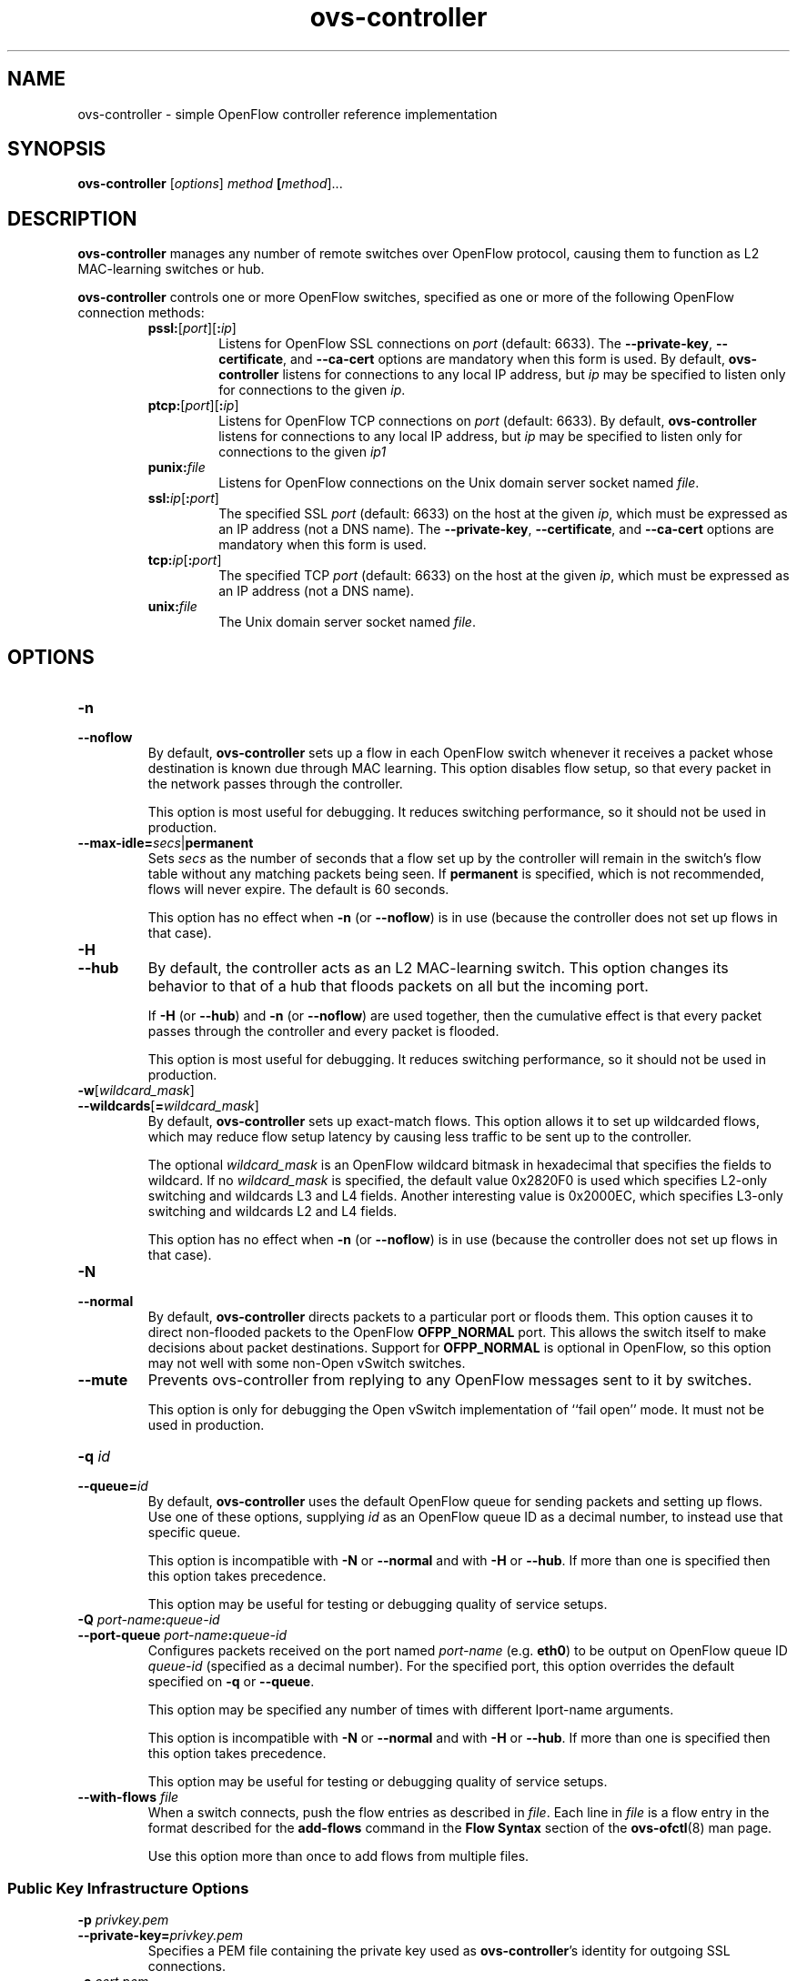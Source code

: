 .\" -*- nroff -*-
.de IQ
.  br
.  ns
.  IP "\\$1"
..
.TH ovs\-controller 8 "March 2009" "Open vSwitch" "Open vSwitch Manual"
.ds PN ovs\-controller
.
.SH NAME
ovs\-controller \- simple OpenFlow controller reference implementation
.
.SH SYNOPSIS
.B ovs\-controller
[\fIoptions\fR] \fImethod\fR \fB[\fImethod\fR]\&...
.
.SH DESCRIPTION
\fBovs\-controller\fR manages any number of remote switches over OpenFlow
protocol, causing them to function as L2 MAC-learning switches or hub.
.PP
\fBovs\-controller\fR controls one or more OpenFlow switches, specified as
one or more of the following OpenFlow connection methods:
.
.RS
.IP "\fBpssl:\fR[\fIport\fR][\fB:\fIip\fR]"
Listens for OpenFlow SSL connections on \fIport\fR (default: 6633).
The \fB\-\-private\-key\fR, \fB\-\-certificate\fR, and
\fB\-\-ca\-cert\fR options are mandatory when this form is used.  By
default, \fB\*(PN\fR listens for connections to any local IP address,
but \fIip\fR may be specified to listen only for connections to the
given \fIip\fR.
.
.IP "\fBptcp:\fR[\fIport\fR][\fB:\fIip\fR]"
Listens for OpenFlow TCP connections on \fIport\fR (default: 6633).
By default, \fB\*(PN\fR listens for connections to any local IP
address, but \fIip\fR may be specified to listen only for connections
to the given \fIip\Ar.
.
.IP "\fBpunix:\fIfile\fR"
Listens for OpenFlow connections on the Unix domain server socket
named \fIfile\fR.
.IP "\fBssl:\fIip\fR[\fB:\fIport\fR]"
The specified SSL \fIport\fR (default: 6633) on the host at the given
\fIip\fR, which must be expressed as an IP address (not a DNS name).
The \fB\-\-private\-key\fR, \fB\-\-certificate\fR, and
\fB\-\-ca\-cert\fR options are mandatory when this form is used.
.
.IP "\fBtcp:\fIip\fR[\fB:\fIport\fR]"
The specified TCP \fIport\fR (default: 6633) on the host at the given
\fIip\fR, which must be expressed as an IP address (not a DNS name).
.
.TP
\fBunix:\fIfile\fR
The Unix domain server socket named \fIfile\fR.
.RE
.
.SH OPTIONS
.IP "\fB\-n\fR"
.IQ "\fB\-\-noflow\fR"
By default, \fBovs\-controller\fR sets up a flow in each OpenFlow switch
whenever it receives a packet whose destination is known due through
MAC learning.  This option disables flow setup, so that every packet
in the network passes through the controller.
.IP
This option is most useful for debugging.  It reduces switching
performance, so it should not be used in production.
.
.TP
\fB\-\-max\-idle=\fIsecs\fR|\fBpermanent\fR
Sets \fIsecs\fR as the number of seconds that a flow set up by the
controller will remain in the switch's flow table without any matching
packets being seen.  If \fBpermanent\fR is specified, which is not
recommended, flows will never expire.  The default is 60 seconds.
.IP
This option has no effect when \fB\-n\fR (or \fB\-\-noflow\fR) is in use
(because the controller does not set up flows in that case).
.
.IP "\fB\-H\fR"
.IQ "\fB\-\-hub\fR"
By default, the controller acts as an L2 MAC-learning switch.  This
option changes its behavior to that of a hub that floods packets on
all but the incoming port.
.IP
If \fB\-H\fR (or \fB\-\-hub\fR) and \fB\-n\fR (or \fB\-\-noflow\fR) are used
together, then the cumulative effect is that every packet passes
through the controller and every packet is flooded.
.IP
This option is most useful for debugging.  It reduces switching
performance, so it should not be used in production.
.
.IP "\fB\-w\fR[\fIwildcard_mask\fR]"
.IQ "\fB\-\-wildcards\fR[\fB=\fIwildcard_mask\fR]\fR"
By default, \fBovs\-controller\fR sets up exact-match flows.  This
option allows it to set up wildcarded flows, which may reduce
flow setup latency by causing less traffic to be sent up to the
controller.
.IP
The optional \fIwildcard_mask\fR is an OpenFlow wildcard bitmask in
hexadecimal that specifies the fields to wildcard.  If no
\fIwildcard_mask\fR is specified, the default value 0x2820F0 is used
which specifies L2-only switching and wildcards L3 and L4 fields.
Another interesting value is 0x2000EC, which specifies L3-only
switching and wildcards L2 and L4 fields.
.IP
This option has no effect when \fB\-n\fR (or \fB\-\-noflow\fR) is in use
(because the controller does not set up flows in that case).
.
.IP "\fB\-N\fR"
.IQ "\fB\-\-normal\fR"
By default, \fBovs\-controller\fR directs packets to a particular port
or floods them.  This option causes it to direct non-flooded packets
to the OpenFlow \fBOFPP_NORMAL\fR port.  This allows the switch itself
to make decisions about packet destinations.  Support for
\fBOFPP_NORMAL\fR is optional in OpenFlow, so this option may not well
with some non-Open vSwitch switches.
.
.IP "\fB\-\-mute\fR"
Prevents ovs\-controller from replying to any OpenFlow messages sent
to it by switches.
.IP
This option is only for debugging the Open vSwitch implementation of
``fail open'' mode.  It must not be used in production.
.
.IP "\fB\-q \fIid\fR"
.IQ "\fB\-\-queue=\fIid\fR"
By default, \fBovs\-controller\fR uses the default OpenFlow queue for
sending packets and setting up flows.  Use one of these options,
supplying \fIid\fR as an OpenFlow queue ID as a decimal number, to
instead use that specific queue.
.IP
This option is incompatible with \fB\-N\fR or \fB\-\-normal\fR and
with \fB\-H\fR or \fB\-\-hub\fR.  If more than one is specified then
this option takes precedence.
.IP
This option may be useful for testing or debugging quality of service
setups.
.
.IP "\fB\-Q \fIport-name\fB:\fIqueue-id\fR"
.IP "\fB\-\-port\-queue \fIport-name\fB:\fIqueue-id\fR"
Configures packets received on the port named \fIport-name\fR
(e.g. \fBeth0\fR) to be output on OpenFlow queue ID \fIqueue-id\fR
(specified as a decimal number).  For the specified port, this option
overrides the default specified on \fB\-q\fR or \fB\-\-queue\fR.
.IP
This option may be specified any number of times with different
\Iport-name\fR arguments.
.IP
This option is incompatible with \fB\-N\fR or \fB\-\-normal\fR and
with \fB\-H\fR or \fB\-\-hub\fR.  If more than one is specified then
this option takes precedence.
.IP
This option may be useful for testing or debugging quality of service
setups.
.
.IP "\fB\-\-with\-flows \fIfile\fR"
When a switch connects, push the flow entries as described in
\fIfile\fR.  Each line in \fIfile\fR is a flow entry in the format
described for the \fBadd\-flows\fR command in the \fBFlow Syntax\fR
section of the \fBovs\-ofctl\fR(8) man page.
.IP
Use this option more than once to add flows from multiple files.
.
.SS "Public Key Infrastructure Options"
.de IQ
.  br
.  ns
.  IP "\\$1"
..
.IP "\fB\-p\fR \fIprivkey.pem\fR"
.IQ "\fB\-\-private\-key=\fIprivkey.pem\fR"
Specifies a PEM file containing the private key used as \fB\*(PN\fR's
identity for outgoing SSL connections.
.
.IP "\fB\-c\fR \fIcert.pem\fR"
.IQ "\fB\-\-certificate=\fIcert.pem\fR"
Specifies a PEM file containing a certificate that certifies the
private key specified on \fB\-p\fR or \fB\-\-private\-key\fR to be
trustworthy.  The certificate must be signed by the certificate
authority (CA) that the peer in SSL connections will use to verify it.
.
.IP "\fB\-C\fR \fIcacert.pem\fR"
.IQ "\fB\-\-ca\-cert=\fIcacert.pem\fR"
Specifies a PEM file containing the CA certificate that \fB\*(PN\fR
should use to verify certificates presented to it by SSL peers.  (This
may be the same certificate that SSL peers use to verify the
certificate specified on \fB\-c\fR or \fB\-\-certificate\fR, or it may
be a different one, depending on the PKI design in use.)
.
.IP "\fB\-C none\fR"
.IQ "\fB\-\-ca\-cert=none\fR"
Disables verification of certificates presented by SSL peers.  This
introduces a security risk, because it means that certificates cannot
be verified to be those of known trusted hosts.
.IP "\fB\-\-peer\-ca\-cert=\fIpeer-cacert.pem\fR"
Specifies a PEM file that contains one or more additional certificates
to send to SSL peers.  \fIpeer-cacert.pem\fR should be the CA
certificate used to sign \fB\*(PN\fR's own certificate, that is, the
certificate specified on \fB\-c\fR or \fB\-\-certificate\fR.  If
\fB\*(PN\fR's certificate is self-signed, then \fB\-\-certificate\fR
and \fB\-\-peer\-ca\-cert\fR should specify the same file.
.IP
This option is not useful in normal operation, because the SSL peer
must already have the CA certificate for the peer to have any
confidence in \fB\*(PN\fR's identity.  However, this offers a way for
a new installation to bootstrap the CA certificate on its first SSL
connection.
.ds DD
.TP
\fB\-\-pidfile\fR[\fB=\fIpidfile\fR]
Causes a file (by default, \fB\*(PN.pid\fR) to be created indicating
the PID of the running process.  If the \fIpidfile\fR argument is not
specified, or
if it does not begin with \fB/\fR, then it is created in
\fB/opt/trema-trema-f995284/tmp/sock\fR.
.IP
If \fB\-\-pidfile\fR is not specified, no pidfile is created.
.
.TP
\fB\-\-overwrite\-pidfile\fR
By default, when \fB\-\-pidfile\fR is specified and the specified pidfile 
already exists and is locked by a running process, \fB\*(PN\fR refuses 
to start.  Specify \fB\-\-overwrite\-pidfile\fR to cause it to instead 
overwrite the pidfile.
.IP
When \fB\-\-pidfile\fR is not specified, this option has no effect.
.
.TP
\fB\-\-detach\fR
Causes \fB\*(PN\fR to detach itself from the foreground session and
run as a background process. \*(DD
.
.TP
\fB\-\-monitor\fR
Creates an additional process to monitor the \fB\*(PN\fR daemon.  If
the daemon dies due to a signal that indicates a programming error
(e.g. \fBSIGSEGV\fR, \fBSIGABRT\fR), then the monitor process starts a
new copy of it.  If the daemon die or exits for another reason, the
monitor process exits.
.IP
This option is normally used with \fB\-\-detach\fR, but it also
functions without it.
.
.TP
\fB\-\-no\-chdir\fR
By default, when \fB\-\-detach\fR is specified, \fB\*(PN\fR 
changes its current working directory to the root directory after it 
detaches.  Otherwise, invoking \fB\*(PN\fR from a carelessly chosen 
directory would prevent the administrator from unmounting the file 
system that holds that directory.
.IP
Specifying \fB\-\-no\-chdir\fR suppresses this behavior, preventing
\fB\*(PN\fR from changing its current working directory.  This may be 
useful for collecting core files, since it is common behavior to write 
core dumps into the current working directory and the root directory 
is not a good directory to use.
.IP
This option has no effect when \fB\-\-detach\fR is not specified.
.TP
\fB\-v\fImodule\fR[\fB:\fIfacility\fR[\fB:\fIlevel\fR]], \fB\-\-verbose=\fImodule\fR[\fB:\fIfacility\fR[\fB:\fIlevel\fR]]
.
Sets the logging level for \fImodule\fR in \fIfacility\fR to
\fIlevel\fR:
.
.RS
.IP \(bu
\fImodule\fR may be any valid module name (as displayed by the
\fB\-\-list\fR action on \fBovs\-appctl\fR(8)), or the special name
\fBANY\fR to set the logging levels for all modules.
.
.IP \(bu
\fIfacility\fR may be \fBsyslog\fR, \fBconsole\fR, or \fBfile\fR to
set the levels for logging to the system log, the console, or a file
respectively, or \fBANY\fR to set the logging levels for both
facilities.  If it is omitted, \fIfacility\fR defaults to \fBANY\fR.
.IP
Regardless of the log levels set for \fBfile\fR, logging to a file
will not take place unless \fB\-\-log\-file\fR is also specified (see
below).
.
.IP \(bu 
\fIlevel\fR must be one of \fBoff\fR, \fBemer\fR, \fBerr\fR, \fBwarn\fR,
\fBinfo\fR, or
\fBdbg\fR, designating the minimum severity of a message for it to be
logged.  If it is omitted, \fIlevel\fR defaults to \fBdbg\fR.  See
\fBovs\-appctl\fR(8) for a definition of each log level.
.RE
.
.TP
\fB\-v\fR, \fB\-\-verbose\fR
Sets the maximum logging verbosity level, equivalent to
\fB\-\-verbose=ANY:ANY:dbg\fR.
.
.TP
\fB\-vPATTERN:\fIfacility\fB:\fIpattern\fR, \fB\-\-verbose=PATTERN:\fIfacility\fB:\fIpattern\fR
Sets the log pattern for \fIfacility\fR to \fIpattern\fR.  Refer to
\fBovs\-appctl\fR(8) for a description of the valid syntax for \fIpattern\fR.
.
.TP
\fB\-\-log\-file\fR[\fB=\fIfile\fR]
Enables logging to a file.  If \fIfile\fR is specified, then it is
used as the exact name for the log file.  The default log file name
used if \fIfile\fR is omitted is \fB/opt/trema-trema-f995284/objects/openvswitch/var/log/openvswitch/\*(PN.log\fR.
.IP "\fB\-\-unixctl=\fIsocket\fR"
Sets the name of the control socket on which \fB\*(PN\fR listens for
runtime management commands (see \fBRUNTIME MANAGEMENT COMMANDS\fR,
below).  If \fIsocket\fR does not begin with \fB/\fR, it is
interpreted as relative to \fB/opt/trema-trema-f995284/tmp/sock\fR.  If \fB\-\-unixctl\fR is
not used at all, the default socket is
\fB/opt/trema-trema-f995284/tmp/sock/\*(PN.\fIpid\fB.ctl\fR, where \fIpid\fR is \fB\*(PN\fR's
process ID.
Specifying \fBnone\fR for \fIsocket\fR disables the control socket
feature.
.TP
\fB\-h\fR, \fB\-\-help\fR
Prints a brief help message to the console.
.
.TP
\fB\-V\fR, \fB\-\-version\fR
Prints version information to the console.
.
.SH EXAMPLES
.PP
To bind locally to port 6633 (the default) and wait for incoming
connections from OpenFlow switches:
.IP
\fB% ovs\-controller ptcp:\fR
.SH "BUGS"
.PP
Configuring a Citrix XenServer to connect to a particular controller
only points the remote OVSDB management connection to that controller.
It does not also configure OpenFlow connections, because the manager
is expected to do that over the management protocol.
\fBovs\-controller\fR is not an Open vSwitch manager and does not know
how to do that.
.PP
As a stopgap workaround, \fBovs\-vsctl\fR can wait for an OVSDB
connection and set the controller, e.g.:
.IP
\fB% ovs\-vsctl \-t0 \-\-db=pssl: \-\-certificate=cert.pem
\-\-ca\-cert=none \-\-private\-key=privkey.pem
\-\-peer\-ca\-cert=cacert.pem set\-controller ssl:\fIip\fR
.SH "SEE ALSO"
.
.BR ovs\-appctl (8),
.BR ovs\-ofctl (8),
.BR ovs\-dpctl (8)
